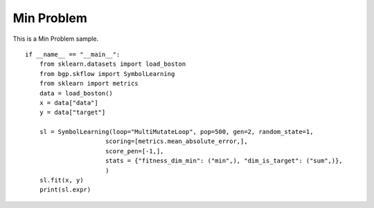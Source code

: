 Min Problem
================

This is a Min Problem sample.
::

    if __name__ == "__main__":
        from sklearn.datasets import load_boston
        from bgp.skflow import SymbolLearning
        from sklearn import metrics
        data = load_boston()
        x = data["data"]
        y = data["target"]

        sl = SymbolLearning(loop="MultiMutateLoop", pop=500, gen=2, random_state=1,
                          scoring=[metrics.mean_absolute_error,],
                          score_pen=[-1,],
                          stats = {"fitness_dim_min": ("min",), "dim_is_target": ("sum",)},
                          )
        sl.fit(x, y)
        print(sl.expr)
